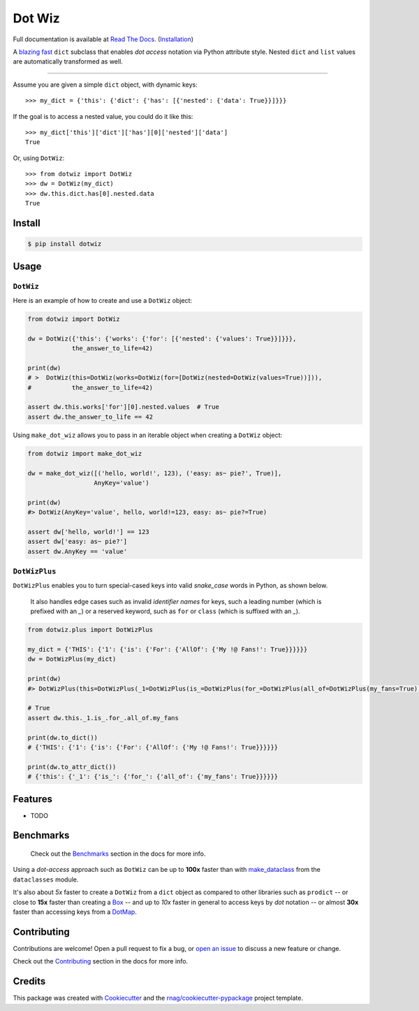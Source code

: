 =======
Dot Wiz
=======

Full documentation is available at `Read The Docs`_. (`Installation`_)

.. image:: https://img.shields.io/pypi/v/dotwiz.svg
        :target: https://pypi.org/project/dotwiz

.. image:: https://img.shields.io/pypi/pyversions/dotwiz.svg
        :target: https://pypi.org/project/dotwiz

.. image:: https://codecov.io/gh/rnag/dotwiz/branch/main/graph/badge.svg?token=J3YW230U8Z
        :target: https://codecov.io/gh/rnag/dotwiz

.. image:: https://github.com/rnag/dotwiz/actions/workflows/dev.yml/badge.svg
        :target: https://github.com/rnag/dotwiz/actions/workflows/dev.yml

.. image:: https://pyup.io/repos/github/rnag/dotwiz/shield.svg
        :target: https://pyup.io/repos/github/rnag/dotwiz/
        :alt: Updates


A `blazing fast`_ ``dict`` subclass that enables *dot access* notation via Python
attribute style. Nested ``dict`` and ``list`` values are automatically
transformed as well.

-----

Assume you are given a simple ``dict`` object, with dynamic keys::

    >>> my_dict = {'this': {'dict': {'has': [{'nested': {'data': True}}]}}}

If the goal is to access a nested value, you could do it like this::

    >>> my_dict['this']['dict']['has'][0]['nested']['data']
    True

Or, using ``DotWiz``::

    >>> from dotwiz import DotWiz
    >>> dw = DotWiz(my_dict)
    >>> dw.this.dict.has[0].nested.data
    True

Install
-------

.. code-block:: console

    $ pip install dotwiz

Usage
-----

``DotWiz``
~~~~~~~~~~

Here is an example of how to create and use a ``DotWiz`` object:

.. code:: python3

    from dotwiz import DotWiz

    dw = DotWiz({'this': {'works': {'for': [{'nested': {'values': True}}]}}},
                the_answer_to_life=42)

    print(dw)
    # >  DotWiz(this=DotWiz(works=DotWiz(for=[DotWiz(nested=DotWiz(values=True))])),
    #           the_answer_to_life=42)

    assert dw.this.works['for'][0].nested.values  # True
    assert dw.the_answer_to_life == 42


Using ``make_dot_wiz`` allows you to pass in an iterable object when
creating a ``DotWiz`` object:

.. code:: python3

    from dotwiz import make_dot_wiz

    dw = make_dot_wiz([('hello, world!', 123), ('easy: as~ pie?', True)],
                      AnyKey='value')

    print(dw)
    #> DotWiz(AnyKey='value', hello, world!=123, easy: as~ pie?=True)

    assert dw['hello, world!'] == 123
    assert dw['easy: as~ pie?']
    assert dw.AnyKey == 'value'

``DotWizPlus``
~~~~~~~~~~~~~~

``DotWizPlus`` enables you to turn special-cased keys into valid
*snake_case* words in Python, as shown below.

    It also handles edge cases such as invalid *identifier names* for
    keys, such a leading number (which is prefixed with an `_`) or
    a reserved keyword, such as ``for`` or ``class`` (which is suffixed
    with an `_`).

.. code:: python3

    from dotwiz.plus import DotWizPlus

    my_dict = {'THIS': {'1': {'is': {'For': {'AllOf': {'My !@ Fans!': True}}}}}}
    dw = DotWizPlus(my_dict)

    print(dw)
    #> DotWizPlus(this=DotWizPlus(_1=DotWizPlus(is_=DotWizPlus(for_=DotWizPlus(all_of=DotWizPlus(my_fans=True))))))

    # True
    assert dw.this._1.is_.for_.all_of.my_fans

    print(dw.to_dict())
    # {'THIS': {'1': {'is': {'For': {'AllOf': {'My !@ Fans!': True}}}}}}

    print(dw.to_attr_dict())
    # {'this': {'_1': {'is_': {'for_': {'all_of': {'my_fans': True}}}}}}

Features
--------

* TODO

Benchmarks
----------

    Check out the `Benchmarks`_ section in the docs for more info.

Using a *dot-access* approach such as ``DotWiz`` can be up
to **100x** faster than with `make_dataclass`_ from the ``dataclasses`` module.

It's also about *5x* faster to create a ``DotWiz`` from a ``dict`` object
as compared to other libraries such as ``prodict`` -- or close to **15x** faster
than creating a `Box`_ -- and up to *10x* faster in general to access keys
by *dot* notation -- or almost **30x** faster than accessing keys from a `DotMap`_.

Contributing
------------

Contributions are welcome! Open a pull request to fix a bug, or `open an issue`_
to discuss a new feature or change.

Check out the `Contributing`_ section in the docs for more info.

Credits
-------

This package was created with Cookiecutter_ and the `rnag/cookiecutter-pypackage`_ project template.

.. _blazing fast: https://dotwiz.readthedocs.io/en/latest/benchmarks.html#results
.. _Read The Docs: https://dotwiz.readthedocs.io
.. _Installation: https://dotwiz.readthedocs.io/en/latest/installation.html
.. _on PyPI: https://pypi.org/project/dotwiz/
.. _make_dataclass: https://docs.python.org/3/library/dataclasses.html#dataclasses.make_dataclass
.. _Benchmarks: https://dotwiz.readthedocs.io/en/latest/benchmarks.html
.. _Box: https://github.com/cdgriffith/Box/wiki/Quick-Start
.. _DotMap: https://pypi.org/project/dotmap
.. _`Contributing`: https://dotwiz.readthedocs.io/en/latest/contributing.html
.. _`open an issue`: https://github.com/rnag/dotwiz/issues
.. _Cookiecutter: https://github.com/cookiecutter/cookiecutter
.. _`rnag/cookiecutter-pypackage`: https://github.com/rnag/cookiecutter-pypackage
